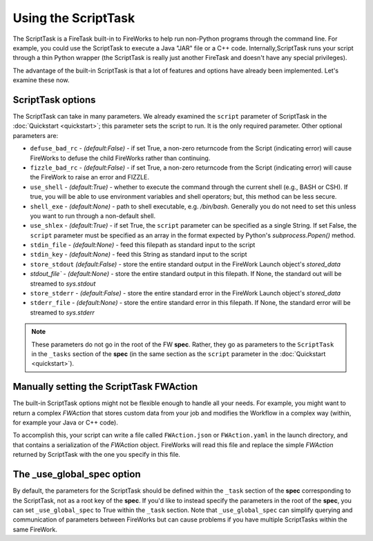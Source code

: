 ====================
Using the ScriptTask
====================

The ScriptTask is a FireTask built-in to FireWorks to help run non-Python programs through the command line. For example, you could use the ScriptTask to execute a Java "JAR" file or a C++ code. Internally,ScriptTask runs your script through a thin Python wrapper (the ScriptTask is really just another FireTask and doesn't have any special privileges).

The advantage of the built-in ScriptTask is that a lot of features and options have already been implemented. Let's examine these now.

ScriptTask options
==================

The ScriptTask can take in many parameters. We already examined the ``script`` parameter of ScriptTask in the :doc:`Quickstart <quickstart>`; this parameter sets the script to run. It is the only required parameter. Other optional parameters are:

* ``defuse_bad_rc`` - *(default:False)* - if set True, a non-zero returncode from the Script (indicating error) will cause FireWorks to defuse the child FireWorks rather than continuing.
* ``fizzle_bad_rc`` - *(default:False)* - if set True, a non-zero returncode from the Script (indicating error) will cause the FireWork to raise an error and FIZZLE.
* ``use_shell`` - *(default:True)* - whether to execute the command through the current shell (e.g., BASH or CSH). If true, you will be able to use environment variables and shell operators; but, this method can be less secure.
* ``shell_exe`` - *(default:None)* - path to shell executable, e.g. */bin/bash*. Generally you do not need to set this unless you want to run through a non-default shell.
* ``use_shlex`` - *(default:True)* - if set True, the ``script`` parameter can be specified as a single String. If set False, the ``script`` parameter must be specified as an array in the format expected by Python's *subprocess.Popen()* method.
* ``stdin_file`` - *(default:None)* - feed this filepath as standard input to the script
* ``stdin_key`` - *(default:None)* - feed this String as standard input to the script
* ``store_stdout`` *(default:False)* - store the entire standard output in the FireWork Launch object's *stored_data*
* `stdout_file`` - *(default:None)* - store the entire standard output in this filepath. If None, the standard out will be streamed to *sys.stdout*
* ``store_stderr`` - *(default:False)* - store the entire standard error in the FireWork Launch object's *stored_data*
* ``stderr_file`` - *(default:None)* - store the entire standard error in this filepath. If None, the standard error will be streamed to  *sys.stderr*

.. note:: These parameters do not go in the root of the FW **spec**. Rather, they go as parameters to the ``ScriptTask`` in the ``_tasks`` section of the **spec** (in the same section as the ``script`` parameter in the :doc:`Quickstart <quickstart>`).

Manually setting the ScriptTask FWAction
========================================

The built-in ScriptTask options might not be flexible enough to handle all your needs. For example, you might want to return a complex *FWAction* that stores custom data from your job and modifies the Workflow in a complex way (within, for example your Java or C++ code).

To accomplish this, your script can write a file called ``FWAction.json`` or ``FWAction.yaml`` in the launch directory, and that contains a serialization of the *FWAction* object. FireWorks will read this file and replace the simple *FWAction* returned by ScriptTask with the one you specify in this file.

The _use_global_spec option
===========================

By default, the parameters for the ScriptTask should be defined within the ``_task`` section of the **spec** corresponding to the ScriptTask, not as a root key of the **spec**. If you'd like to instead specify the parameters in the root of the **spec**, you can set ``_use_global_spec`` to True within the ``_task`` section. Note that ``_use_global_spec`` can simplify querying and communication of parameters between FireWorks but can cause problems if you have multiple ScriptTasks within the same FireWork.




